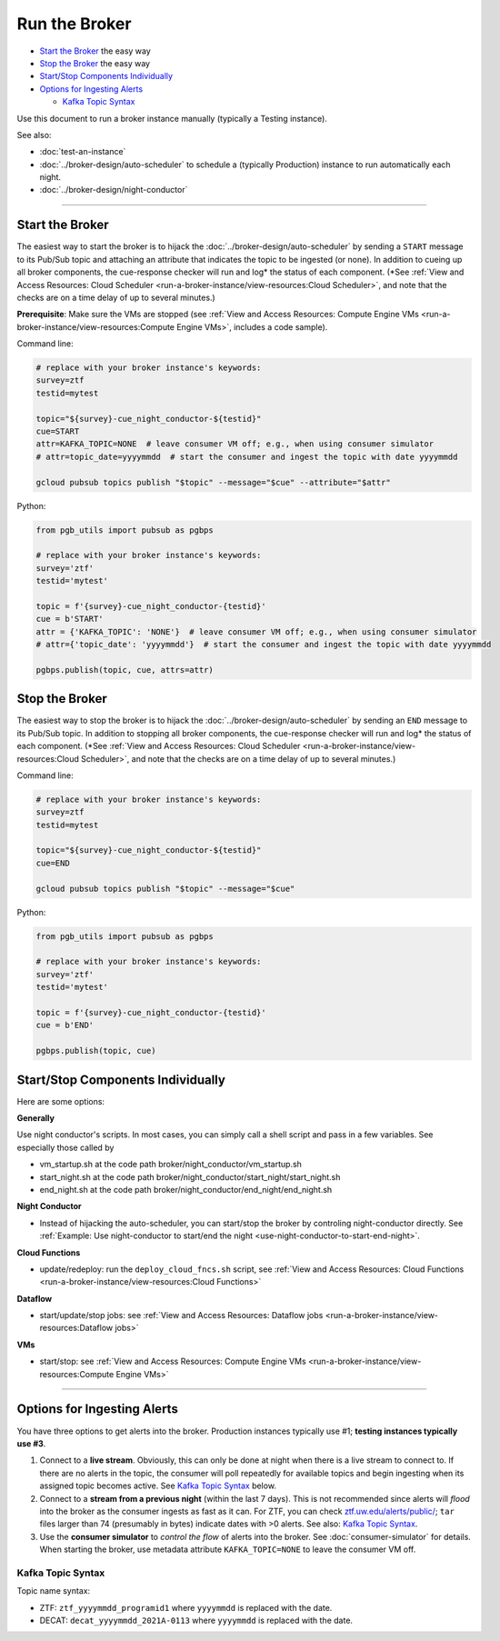 Run the Broker
==============

-  `Start the Broker`_ the easy way
-  `Stop the Broker`_ the easy way
-  `Start/Stop Components Individually`_
-  `Options for Ingesting Alerts`_

   -  `Kafka Topic Syntax`_

Use this document to run a broker instance manually (typically a Testing
instance).

See also:

- :doc:`test-an-instance`
- :doc:`../broker-design/auto-scheduler` to schedule a
  (typically Production) instance to run automatically each night.
- :doc:`../broker-design/night-conductor`

--------------

Start the Broker
----------------

The easiest way to start the broker is to hijack the
:doc:`../broker-design/auto-scheduler` by sending a
``START`` message to its Pub/Sub topic and attaching an attribute that
indicates the topic to be ingested (or none). In addition to cueing up
all broker components, the cue-response checker will run and log\* the
status of each component. (\*See :ref:`View and Access Resources: Cloud
Scheduler <run-a-broker-instance/view-resources:Cloud Scheduler>`, and
note that the checks are on
a time delay of up to several minutes.)

**Prerequisite**: Make sure the VMs are stopped (see
:ref:`View and Access Resources: Compute Engine VMs <run-a-broker-instance/view-resources:Compute Engine VMs>`,
includes a code sample).

Command line:

.. code:: bash

    # replace with your broker instance's keywords:
    survey=ztf
    testid=mytest

    topic="${survey}-cue_night_conductor-${testid}"
    cue=START
    attr=KAFKA_TOPIC=NONE  # leave consumer VM off; e.g., when using consumer simulator
    # attr=topic_date=yyyymmdd  # start the consumer and ingest the topic with date yyyymmdd

    gcloud pubsub topics publish "$topic" --message="$cue" --attribute="$attr"

Python:

.. code:: python

    from pgb_utils import pubsub as pgbps

    # replace with your broker instance's keywords:
    survey='ztf'
    testid='mytest'

    topic = f'{survey}-cue_night_conductor-{testid}'
    cue = b'START'
    attr = {'KAFKA_TOPIC': 'NONE'}  # leave consumer VM off; e.g., when using consumer simulator
    # attr={'topic_date': 'yyyymmdd'}  # start the consumer and ingest the topic with date yyyymmdd

    pgbps.publish(topic, cue, attrs=attr)

Stop the Broker
---------------

The easiest way to stop the broker is to hijack the
:doc:`../broker-design/auto-scheduler` by sending an
``END`` message to its Pub/Sub topic. In addition to stopping all broker
components, the cue-response checker will run and log\* the status of
each component. (\*See :ref:`View and Access Resources: Cloud
Scheduler <run-a-broker-instance/view-resources:Cloud Scheduler>`, and
note that the checks are on
a time delay of up to several minutes.)

Command line:

.. code:: bash

    # replace with your broker instance's keywords:
    survey=ztf
    testid=mytest

    topic="${survey}-cue_night_conductor-${testid}"
    cue=END

    gcloud pubsub topics publish "$topic" --message="$cue"

Python:

.. code:: python

    from pgb_utils import pubsub as pgbps

    # replace with your broker instance's keywords:
    survey='ztf'
    testid='mytest'

    topic = f'{survey}-cue_night_conductor-{testid}'
    cue = b'END'

    pgbps.publish(topic, cue)

Start/Stop Components Individually
----------------------------------

Here are some options:

**Generally**

Use night conductor's scripts. In most cases, you can
simply call a shell script and pass in a few variables. See especially
those called by

- vm\_startup.sh at the code path broker/night\_conductor/vm\_startup.sh
- start\_night.sh at the code path broker/night\_conductor/start\_night/start\_night.sh
- end\_night.sh at the code path broker/night\_conductor/end\_night/end\_night.sh

**Night Conductor**

- Instead of hijacking the auto-scheduler, you can
  start/stop the broker by controling night-conductor directly. See
  :ref:`Example: Use night-conductor to start/end the night
  <use-night-conductor-to-start-end-night>`.

**Cloud Functions**

- update/redeploy: run the ``deploy_cloud_fncs.sh``
  script, see :ref:`View and Access Resources:
  Cloud Functions <run-a-broker-instance/view-resources:Cloud Functions>`

**Dataflow**

- start/update/stop jobs: see :ref:`View and Access Resources:
  Dataflow jobs <run-a-broker-instance/view-resources:Dataflow jobs>`

**VMs**

- start/stop: see :ref:`View and Access Resources: Compute Engine
  VMs <run-a-broker-instance/view-resources:Compute Engine VMs>`

--------------

Options for Ingesting Alerts
----------------------------

You have three options to get alerts into the broker. Production
instances typically use #1; **testing instances typically use #3**.

1. Connect to a **live stream**. Obviously, this can only be done at
   night when there is a live stream to connect to. If there are no
   alerts in the topic, the consumer will poll repeatedly for available
   topics and begin ingesting when its assigned topic becomes active.
   See `Kafka Topic Syntax`_ below.

2. Connect to a **stream from a previous night** (within the last 7
   days). This is not recommended since alerts will *flood* into the
   broker as the consumer ingests as fast as it can. For ZTF, you can
   check
   `ztf.uw.edu/alerts/public/ <https://ztf.uw.edu/alerts/public/>`__;
   ``tar`` files larger than 74 (presumably in bytes) indicate dates
   with >0 alerts. See also: `Kafka Topic Syntax`_.

3. Use the **consumer simulator** to *control the flow* of alerts into
   the broker. See :doc:`consumer-simulator` for
   details. When starting the broker, use metadata attribute
   ``KAFKA_TOPIC=NONE`` to leave the consumer VM off.

Kafka Topic Syntax
~~~~~~~~~~~~~~~~~~

Topic name syntax:

-  ZTF: ``ztf_yyyymmdd_programid1`` where ``yyyymmdd`` is replaced with
   the date.
-  DECAT: ``decat_yyyymmdd_2021A-0113`` where ``yyyymmdd`` is replaced
   with the date.
